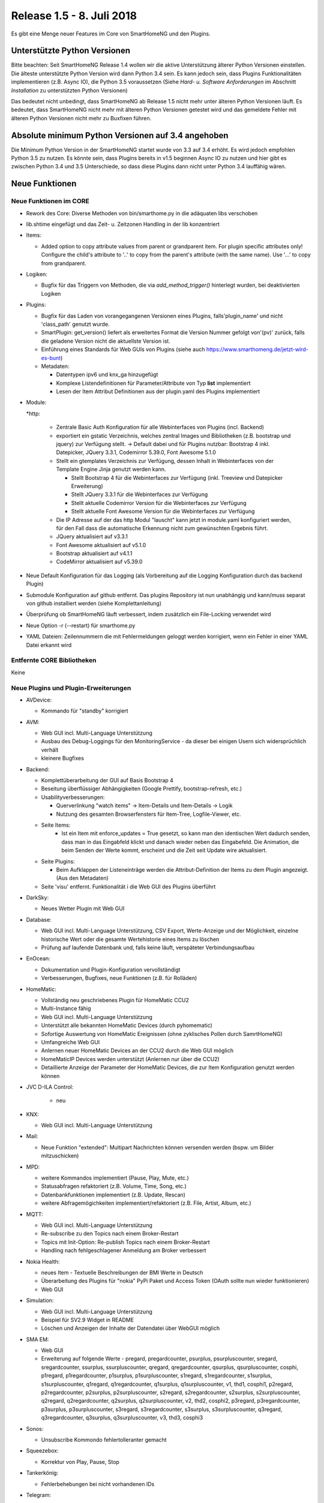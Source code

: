 ==========================
Release 1.5 - 8. Juli 2018
==========================

Es gibt eine Menge neuer Features im Core von SmartHomeNG und den Plugins.


Unterstützte Python Versionen
=============================

Bitte beachten: Seit SmartHomeNG Release 1.4 wollen wir die aktive Unterstützung älterer Python
Versionen einstellen. Die älteste unterstützte Python Version wird dann Python 3.4 sein. Es kann jedoch sein,
dass Plugins Funktionalitäten implementieren (z.B. Async IO), die Python 3.5 voraussetzen
(Siehe *Hard- u. Software Anforderungen* im Abschnitt *Installation* zu unterstützten Python Versionen)

Das bedeutet nicht unbedingt, dass SmartHomeNG ab Release 1.5 nicht mehr unter älteren Python
Versionen läuft. Es bedeutet, dass SmartHomeNG nicht mehr mit älteren Python Versionen getestet
wird und das gemeldete Fehler mit älteren Python Versionen nicht mehr zu Buxfixen führen.


Absolute minimum Python Versionen auf 3.4 angehoben
===================================================

Die Minimum Python Version in der SmartHomeNG startet wurde von 3.3 auf 3.4 erhöht. Es wird jedoch
empfohlen Python 3.5 zu nutzen. Es könnte sein, dass Plugins bereits in v1.5 beginnen Async IO zu nutzen
und hier gibt es zwischen Python 3.4 und 3.5 Unterschiede, so dass diese Plugins dann nicht unter Python 3.4
lauffähig wären.


Neue Funktionen
===============


Neue Funktionen im CORE
-----------------------

* Rework des Core: Diverse Methoden von bin/smarthome.py in die adäquaten libs verschoben
* lib.shtime eingefügt und das Zeit- u. Zeitzonen Handling in der lib konzentriert
* Items:

  * Added option to copy attribute values from parent or grandparent item. For plugin specific attributes only! Configure the child's attribute to '..' to copy from the parent's attribute (with the same name). Use '...' to copy from grandparent.
* Logiken:

  * Bugfix für das Triggern von Methoden, die via `add_method_trigger()` hinterlegt wurden, bei deaktivierten Logiken
* Plugins:

  * Bugfix für das Laden von vorangegangenen Versionen eines Plugins, falls'plugin_name' und nicht 'class_path' genutzt wurde.
  * SmartPlugin: get_version() liefert als erweitertes Format die Version Nummer gefolgt von'(pv)' zurück, falls die geladene Version nicht die aktuellste Version ist.
  * Einführung eines Standards für Web GUIs von Plugins (siehe auch https://www.smarthomeng.de/jetzt-wird-es-bunt)
  * Metadaten:

    * Datentypen ipv6 und knx_ga hinzugefügt
    * Komplexe Listendefinitionen für Parameter/Attribute von Typ **list** implementiert
    * Lesen der Item Attribut Definitionen aus der plugin.yaml des Plugins implementiert
* Module:

  *http:

    * Zentrale Basic Auth Konfiguration für alle Webinterfaces von Plugins (incl. Backend)
    * exportiert ein gstatic Verzeichnis, welches zentral Images und Bibliotheken (z.B. bootstrap und jquery) zur Verfügung stellt. -> Default dabei und für Plugins nutzbar: Bootstrap 4 inkl. Datepicker, JQuery 3.3.1, Codemirror 5.39.0, Font Awesome 5.1.0
    * Stellt ein gtemplates Verzeichnis zur Verfügung, dessen Inhalt in Webinterfaces von der Template Engine Jinja genutzt werden kann.

      * Stellt Bootstrap 4 für die Webinterfaces zur Verfügung (inkl. Treeview und Datepicker Erweiterung)
      * Stellt JQuery 3.3.1 für die Webinterfaces zur Verfügung
      * Stellt aktuelle Codemirror Version für die Webinterfaces zur Verfügung
      * Stellt aktuelle Font Awesome Version für die Webinterfaces zur Verfügung
    * Die IP Adresse auf der das http Modul "lauscht" kann jetzt in module.yaml konfiguriert werden, für den Fall dass die automatische Erkennung nicht zum gewünschten Ergebnis führt.
    * JQuery aktualisiert auf v3.3.1
    * Font Awesome aktualisiert auf v5.1.0
    * Bootstrap aktualisiert auf v4.1.1
    * CodeMirror aktualisiert auf v5.39.0
* Neue Default Konfiguration für das Logging (als Vorbereitung auf die Logging Konfiguration durch das backend Plugin)
* Submodule Konfiguration auf github entfernt. Das plugins Repository ist nun unabhängig und kann/muss separat von github installiert werden (siehe Komplettanleitung)
* Überprüfung ob SmartHomeNG läuft verbessert, indem zusätzlich ein File-Locking verwendet wird
* Neue Option -r (--restart) für smarthome.py
* YAML Dateien: Zeilennummern die mit Fehlermeldungen geloggt werden korrigiert, wenn ein Fehler in einer YAML Datei erkannt wird




Entfernte CORE Bibliotheken
---------------------------

Keine



Neue Plugins und Plugin-Erweiterungen
-------------------------------------

* AVDevice:

  * Kommando für "standby" korrigiert
* AVM:

  * Web GUI incl. Multi-Language Unterstützung
  * Ausbau des Debug-Loggings für den MonitoringService - da dieser bei einigen Usern sich widersprüchlich verhält
  * kleinere Bugfixes
* Backend:

  * Komplettüberarbeitung der GUI auf Basis Bootstrap 4
  * Beseitung überflüssiger Abhängigkeiten (Google Prettify, bootstrap-refresh, etc.)
  * Usabilityverbesserungen:

    * Querverlinkung "watch items" -> Item-Details und Item-Details -> Logik
    * Nutzung des gesamten Browserfensters für Item-Tree, Logfile-Viewer, etc.
  * Seite Items:
     * Ist ein Item mit enforce_updates = True gesetzt, so kann man den identischen Wert dadurch senden, dass man in das Eingabfeld klickt und danach wieder neben das Eingabefeld. Die Animation, die beim Senden der Werte kommt, erscheint und die Zeit seit Update wire aktualisiert.
  * Seite Plugins:

    * Beim Aufklappen der Listeneinträge werden die Attribut-Definition der Items zu dem Plugin angezeigt. (Aus den Metadaten)
  * Seite 'visu' entfernt. Funktionalität i die Web GUI des Plugins überführt
* DarkSky:

  * Neues Wetter Plugin mit Web GUI
* Database:

  * Web GUI incl. Multi-Language Unterstützung, CSV Export, Werte-Anzeige und der Möglichkeit, einzelne historische Wert oder die gesamte Wertehistorie eines Items zu löschen
  * Prüfung auf laufende Datenbank und, falls keine läuft, verspäteter Verbindungsaufbau
* EnOcean:

  * Dokumentation und Plugin-Konfiguration vervollständigt
  * Verbesserungen, Bugfixes, neue Funktionen (z.B. für Rolläden)
* HomeMatic:

  * Vollständig neu geschriebenes Plugin für HomeMatic CCU2
  * Multi-Instance fähig
  * Web GUI incl. Multi-Language Unterstützung
  * Unterstützt alle bekannten HomeMatic Devices (durch pyhomematic)
  * Sofortige Auswertung von HomeMatic Ereignissen (ohne zyklisches Pollen durch SamrtHomeNG)
  * Umfangreiche Web GUI
  * Anlernen neuer HomeMatic Devices an der CCU2 durch die Web GUI möglich
  * HomeMaticIP Devices werden unterstützt (Anlernen nur über die CCU2)
  * Detaillierte Anzeige der Parameter der HomeMatic Devices, die zur Item Konfiguration genutzt werden können
* JVC D-ILA Control:

   * neu
* KNX:

  * Web GUI incl. Multi-Language Unterstützung
* Mail:

  * Neue Funktion "extended": Multipart Nachrichten können versenden werden (bspw. um Bilder mitzuschicken)
* MPD:

  * weitere Kommandos implementiert (Pause, Play, Mute, etc.)
  * Statusabfragen refaktoriert (z.B. Volume, Time, Song, etc.)
  * Datenbankfunktionen implementiert (z.B. Update, Rescan)
  * weitere Abfragemögichkeiten implementiert/refaktoriert  (z.B. File, Artist, Album, etc.)
* MQTT:

  * Web GUI incl. Multi-Language Unterstützung
  * Re-subscribe zu den Topics nach einem Broker-Restart
  * Topics mit Init-Option: Re-publish Topics nach einem Broker-Restart
  * Handling nach fehlgeschlagener Anmeldung am Broker verbessert
* Nokia Health:

  * neues Item - Textuelle Beschreibungen der BMI Werte in Deutsch
  * Überarbeitung des Plugins für "nokia" PyPi Paket und Access Token (OAuth sollte nun wieder funktionieren)
  * Web GUI
* Simulation:

  * Web GUI incl. Multi-Language Unterstützung
  * Beispiel für SV2.9 Widget in README
  * Löschen und Anzeigen der Inhalte der Datendatei über WebGUI möglich
* SMA EM:

  * Web GUI
  * Erweiterung auf folgende Werte - pregard, pregardcounter, psurplus, psurpluscounter, sregard, sregardcounter, ssurplus, ssurpluscounter, qregard, qregardcounter, qsurplus, qsurpluscounter, cosphi, p1regard, p1regardcounter, p1surplus, p1surpluscounter, s1regard, s1regardcounter, s1surplus, s1surpluscounter, q1regard, q1regardcounter, q1surplus, q1surpluscounter, v1, thd1, cosphi1, p2regard, p2regardcounter, p2surplus, p2surpluscounter, s2regard, s2regardcounter, s2surplus, s2surpluscounter, q2regard, q2regardcounter, q2surplus, q2surpluscounter, v2, thd2, cosphi2, p3regard, p3regardcounter, p3surplus, p3surpluscounter, s3regard, s3regardcounter, s3surplus, s3surpluscounter, q3regard, q3regardcounter, q3surplus, q3surpluscounter, v3, thd3, cosphi3
* Sonos:

  * Unsubscribe Kommondo fehlertolleranter gemacht
* Squeezebox:

  * Korrektur von Play, Pause, Stop
* Tankerkönig:

  * Fehlerbehebungen bei nicht vorhandenen IDs
* Telegram:

  * Unterstützng mehrerer Chats (via `chat_id` Parameter)
  * Unterstützung für den Versand von Bildern
  * Neues Konfigurationsattribut: `telegram_info`
  * Neue Kommandos um Logiken zu listen (`/lo`) und anzustoßen (`/tr`)
* visu_websocket:

  * Web GUI incl. Multi-Language Unterstützung
  * Web GUI ersetzt auch die bisherige Seite im Backend
* Wunderground:

  * Web GUI incl. Multi-Language Unterstützung
* Xiaomi:

  * Update-Anpassungen für Version 0.4 des miflora Pypi Pakets (requirements.txt hat sich geändert!) - Auslesen von Werten ist jetzt deutlich stabiler.



Entfernte Plugins
-----------------

* DWD:

  * Der deutsche Wetterdienst hat die Publikation der Wetterinfomationen im bisherigen Format eingestellt.


Dokumentation
-------------

* Anwender Dokumentation

  * Diverse URLs in Komplettanleitungen sowie in HW/SW Anforderungen korrigiert
  * Dokumentation an diversen Stellen erweitert

* Entwickler Dokumentation

  * Web GUI Implementierung hinzugefügt
  * Multi-Language Unterstützung dokumentiert

* SmartHomeNG Blog


